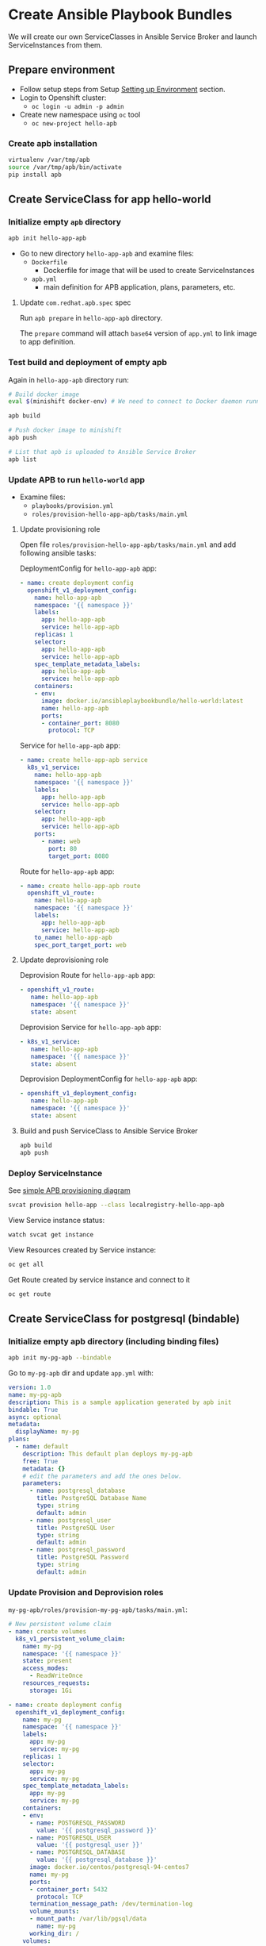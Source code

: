 * Create Ansible Playbook Bundles

We will create our own ServiceClasses in Ansible Service Broker and launch ServiceInstances from them.

** Prepare environment

- Follow setup steps from Setup [[./01-setup-machine.org][Setting up Environment]] section.
- Login to Openshift cluster:
  - =oc login -u admin -p admin=
- Create new namespace using =oc= tool
  - =oc new-project hello-apb=

*** Create apb installation

#+BEGIN_SRC bash
virtualenv /var/tmp/apb
source /var/tmp/apb/bin/activate
pip install apb
#+END_SRC

** Create ServiceClass for app hello-world
*** Initialize empty =apb= directory

#+BEGIN_SRC bash
apb init hello-app-apb
#+END_SRC

- Go to new directory =hello-app-apb= and examine files:
  - =Dockerfile=
    - Dockerfile for image that will be used to create ServiceInstances
  - =apb.yml=
    - main definition for APB application, plans, parameters, etc.

**** Update =com.redhat.apb.spec= spec
Run =apb prepare= in =hello-app-apb= directory.

The =prepare= command will attach =base64= version of =app.yml= to link image to app definition.

*** Test build and deployment of empty apb
Again in =hello-app-apb= directory run:

#+BEGIN_SRC bash
# Build docker image
eval $(minishift docker-env) # We need to connect to Docker daemon running in minishift

apb build

# Push docker image to minishift
apb push

# List that apb is uploaded to Ansible Service Broker
apb list
#+END_SRC

*** Update APB to run =hello-world= app
- Examine files:
  - =playbooks/provision.yml=
  - =roles/provision-hello-app-apb/tasks/main.yml=

**** Update provisioning role
Open file =roles/provision-hello-app-apb/tasks/main.yml= and add following ansible tasks:

DeploymentConfig for =hello-app-apb= app:

#+BEGIN_SRC yaml
- name: create deployment config
  openshift_v1_deployment_config:
    name: hello-app-apb
    namespace: '{{ namespace }}'
    labels:
      app: hello-app-apb
      service: hello-app-apb
    replicas: 1
    selector:
      app: hello-app-apb
      service: hello-app-apb
    spec_template_metadata_labels:
      app: hello-app-apb
      service: hello-app-apb
    containers:
    - env:
      image: docker.io/ansibleplaybookbundle/hello-world:latest
      name: hello-app-apb
      ports:
      - container_port: 8080
        protocol: TCP
#+END_SRC

Service for =hello-app-apb= app:

#+BEGIN_SRC yaml
- name: create hello-app-apb service
  k8s_v1_service:
    name: hello-app-apb
    namespace: '{{ namespace }}'
    labels:
      app: hello-app-apb
      service: hello-app-apb
    selector:
      app: hello-app-apb
      service: hello-app-apb
    ports:
      - name: web
        port: 80
        target_port: 8080
#+END_SRC

Route for =hello-app-apb= app:

#+BEGIN_SRC yaml
- name: create hello-app-apb route
  openshift_v1_route:
    name: hello-app-apb
    namespace: '{{ namespace }}'
    labels:
      app: hello-app-apb
      service: hello-app-apb
    to_name: hello-app-apb
    spec_port_target_port: web
#+END_SRC

**** Update deprovisioning role
Deprovision Route for =hello-app-apb= app:
#+BEGIN_SRC yaml
- openshift_v1_route:
   name: hello-app-apb
   namespace: '{{ namespace }}'
   state: absent

#+END_SRC

Deprovision Service for =hello-app-apb= app:
#+BEGIN_SRC yaml
- k8s_v1_service:
   name: hello-app-apb
   namespace: '{{ namespace }}'
   state: absent
#+END_SRC

Deprovision DeploymentConfig for =hello-app-apb= app:
#+BEGIN_SRC yaml
- openshift_v1_deployment_config:
   name: hello-app-apb
   namespace: '{{ namespace }}'
   state: absent
#+END_SRC

**** Build and push ServiceClass to Ansible Service Broker
#+BEGIN_SRC bash
apb build
apb push
#+END_SRC
*** Deploy ServiceInstance

See [[https://github.com/openshift/ansible-service-broker/blob/master/docs/apb_integration.md#ansible-playbook-bundles-apb-integration][simple APB provisioning diagram]]

#+BEGIN_SRC bash
svcat provision hello-app --class localregistry-hello-app-apb
#+END_SRC

View Service instance status:
#+BEGIN_SRC bash
watch svcat get instance
#+END_SRC

View Resources created by Service instance:
#+BEGIN_SRC bash
oc get all
#+END_SRC

Get Route created by service instance and connect to it
#+BEGIN_SRC bash
oc get route
#+END_SRC

** Create ServiceClass for postgresql (bindable)

*** Initialize empty apb directory (including binding files)
#+BEGIN_SRC bash
apb init my-pg-apb --bindable
#+END_SRC

Go to =my-pg-apb= dir and update =app.yml= with:

#+BEGIN_SRC yaml
version: 1.0
name: my-pg-apb
description: This is a sample application generated by apb init
bindable: True
async: optional
metadata:
  displayName: my-pg
plans:
  - name: default
    description: This default plan deploys my-pg-apb
    free: True
    metadata: {}
    # edit the parameters and add the ones below.
    parameters:
      - name: postgresql_database
        title: PostgreSQL Database Name
        type: string
        default: admin
      - name: postgresql_user
        title: PostgreSQL User
        type: string
        default: admin
      - name: postgresql_password
        title: PostgreSQL Password
        type: string
        default: admin
#+END_SRC

*** Update Provision and Deprovision roles

=my-pg-apb/roles/provision-my-pg-apb/tasks/main.yml=:
#+BEGIN_SRC yaml
# New persistent volume claim
- name: create volumes
  k8s_v1_persistent_volume_claim:
    name: my-pg
    namespace: '{{ namespace }}'
    state: present
    access_modes:
      - ReadWriteOnce
    resources_requests:
      storage: 1Gi

- name: create deployment config
  openshift_v1_deployment_config:
    name: my-pg
    namespace: '{{ namespace }}'
    labels:
      app: my-pg
      service: my-pg
    replicas: 1
    selector:
      app: my-pg
      service: my-pg
    spec_template_metadata_labels:
      app: my-pg
      service: my-pg
    containers:
    - env:
      - name: POSTGRESQL_PASSWORD
        value: '{{ postgresql_password }}'
      - name: POSTGRESQL_USER
        value: '{{ postgresql_user }}'
      - name: POSTGRESQL_DATABASE
        value: '{{ postgresql_database }}'
      image: docker.io/centos/postgresql-94-centos7
      name: my-pg
      ports:
      - container_port: 5432
        protocol: TCP
      termination_message_path: /dev/termination-log
      volume_mounts:
      - mount_path: /var/lib/pgsql/data
        name: my-pg
      working_dir: /
    volumes:
    - name: my-pg
      persistent_volume_claim:
        claim_name: my-pg
      test: false
      triggers:
      - type: ConfigChange

- name: create service
  k8s_v1_service:
    name: my-pg
    namespace: '{{ namespace }}'
    state: present
    labels:
      app: my-pg
      service: my-pg
    selector:
      app: my-pg
      service: my-pg
    ports:
    - name: port-5432
      port: 5432
      protocol: TCP
      target_port: 5432

# New encoding task makes credentials available to future bind operations
- name: encode bind credentials
  asb_encode_binding:
    fields:
      DB_TYPE: postgres
      DB_HOST: my-pg
      DB_PORT: "5432"
      DB_USER: "{{ postgresql_user }}"
      DB_PASSWORD: "{{ postgresql_password }}"
      DB_NAME: "{{ postgresql_database }}"
#+END_SRC

*Note*:
The encode bind credentials task will make available several fields as environment variables, ~DB_TYPE~, ~DB_HOST~, ~DB_PORT~, ~DB_USER~, ~DB_PASSWORD~, ~DB_NAME~.
This is the default behavior when the ~bind.yml~ file is left empty.
Any application (such as hello-app) can use these environment variables to connect to the configured database after performing a bind operation.

=my-pg-apb/roles/deprovision-my-pg-apb/tasks/main.yml=:
#+BEGIN_SRC yaml
- k8s_v1_service:
    name: my-pg
    namespace: '{{ namespace }}'
    state: absent

- openshift_v1_deployment_config:
    name: my-pg
    namespace: '{{ namespace }}'
    state: absent

- k8s_v1_persistent_volume_claim:
    name: my-pg
    namespace: '{{ namespace }}'
    state: absent
#+END_SRC

**** Create ServiceClass in Ansible Service Broker

#+BEGIN_SRC bash
eval $(minishift docker-env) # We need to connect to Docker daemon running in minishift

apb build

# Push docker image to minishift
apb push

# List that apb is uploaded to Ansible Service Broker
apb list
#+END_SRC

**** Create SerivceInstance

#+BEGIN_SRC bash
svcat provision hello-pg --class localregistry-my-pg-apb -p postgresql_password=admin -p postgresql_database=admin -p postgresql_user=admin
#+END_SRC

** Bind services

#+BEGIN_SRC bash
# Create ServiceInstance binding
svcat bind hello-pg

cat > podpreset-my-db.yml <<EOF
---
kind: PodPreset
apiVersion: settings.k8s.io/v1alpha1
metadata:
  name: allow-my-pg
spec:
  selector:
    matchLabels:
      app: hello-world
  envFrom:
    - secretRef:
        name: hello-pg
EOF

oc apply -f ./podpreset-my-db.yml
#+END_SRC
